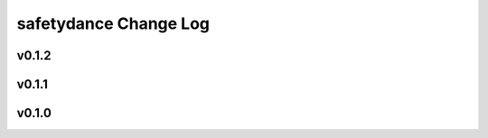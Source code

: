 ======================
safetydance Change Log
======================

.. current developments

v0.1.2
====================



v0.1.1
====================



v0.1.0
====================


